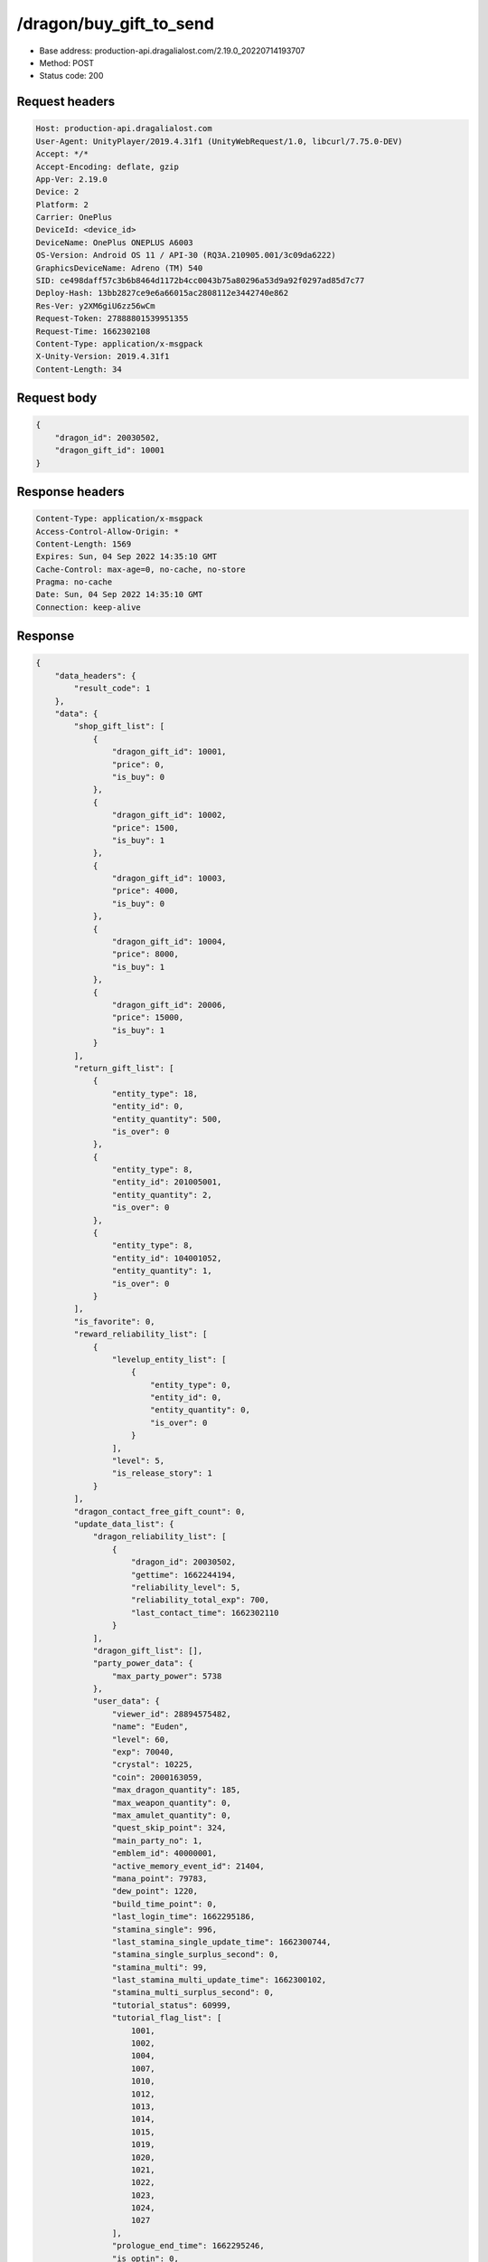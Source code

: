 /dragon/buy_gift_to_send
==================================================

- Base address: production-api.dragalialost.com/2.19.0_20220714193707
- Method: POST
- Status code: 200

Request headers
----------------

.. code-block:: text

	Host: production-api.dragalialost.com	User-Agent: UnityPlayer/2019.4.31f1 (UnityWebRequest/1.0, libcurl/7.75.0-DEV)	Accept: */*	Accept-Encoding: deflate, gzip	App-Ver: 2.19.0	Device: 2	Platform: 2	Carrier: OnePlus	DeviceId: <device_id>	DeviceName: OnePlus ONEPLUS A6003	OS-Version: Android OS 11 / API-30 (RQ3A.210905.001/3c09da6222)	GraphicsDeviceName: Adreno (TM) 540	SID: ce498daff57c3b6b8464d1172b4cc0043b75a80296a53d9a92f0297ad85d7c77	Deploy-Hash: 13bb2827ce9e6a66015ac2808112e3442740e862	Res-Ver: y2XM6giU6zz56wCm	Request-Token: 27888801539951355	Request-Time: 1662302108	Content-Type: application/x-msgpack	X-Unity-Version: 2019.4.31f1	Content-Length: 34

Request body
----------------

.. code-block:: json

	{
	    "dragon_id": 20030502,
	    "dragon_gift_id": 10001
	}

Response headers
----------------

.. code-block:: text

	Content-Type: application/x-msgpack	Access-Control-Allow-Origin: *	Content-Length: 1569	Expires: Sun, 04 Sep 2022 14:35:10 GMT	Cache-Control: max-age=0, no-cache, no-store	Pragma: no-cache	Date: Sun, 04 Sep 2022 14:35:10 GMT	Connection: keep-alive

Response
----------------

.. code-block:: json

	{
	    "data_headers": {
	        "result_code": 1
	    },
	    "data": {
	        "shop_gift_list": [
	            {
	                "dragon_gift_id": 10001,
	                "price": 0,
	                "is_buy": 0
	            },
	            {
	                "dragon_gift_id": 10002,
	                "price": 1500,
	                "is_buy": 1
	            },
	            {
	                "dragon_gift_id": 10003,
	                "price": 4000,
	                "is_buy": 0
	            },
	            {
	                "dragon_gift_id": 10004,
	                "price": 8000,
	                "is_buy": 1
	            },
	            {
	                "dragon_gift_id": 20006,
	                "price": 15000,
	                "is_buy": 1
	            }
	        ],
	        "return_gift_list": [
	            {
	                "entity_type": 18,
	                "entity_id": 0,
	                "entity_quantity": 500,
	                "is_over": 0
	            },
	            {
	                "entity_type": 8,
	                "entity_id": 201005001,
	                "entity_quantity": 2,
	                "is_over": 0
	            },
	            {
	                "entity_type": 8,
	                "entity_id": 104001052,
	                "entity_quantity": 1,
	                "is_over": 0
	            }
	        ],
	        "is_favorite": 0,
	        "reward_reliability_list": [
	            {
	                "levelup_entity_list": [
	                    {
	                        "entity_type": 0,
	                        "entity_id": 0,
	                        "entity_quantity": 0,
	                        "is_over": 0
	                    }
	                ],
	                "level": 5,
	                "is_release_story": 1
	            }
	        ],
	        "dragon_contact_free_gift_count": 0,
	        "update_data_list": {
	            "dragon_reliability_list": [
	                {
	                    "dragon_id": 20030502,
	                    "gettime": 1662244194,
	                    "reliability_level": 5,
	                    "reliability_total_exp": 700,
	                    "last_contact_time": 1662302110
	                }
	            ],
	            "dragon_gift_list": [],
	            "party_power_data": {
	                "max_party_power": 5738
	            },
	            "user_data": {
	                "viewer_id": 28894575482,
	                "name": "Euden",
	                "level": 60,
	                "exp": 70040,
	                "crystal": 10225,
	                "coin": 2000163059,
	                "max_dragon_quantity": 185,
	                "max_weapon_quantity": 0,
	                "max_amulet_quantity": 0,
	                "quest_skip_point": 324,
	                "main_party_no": 1,
	                "emblem_id": 40000001,
	                "active_memory_event_id": 21404,
	                "mana_point": 79783,
	                "dew_point": 1220,
	                "build_time_point": 0,
	                "last_login_time": 1662295186,
	                "stamina_single": 996,
	                "last_stamina_single_update_time": 1662300744,
	                "stamina_single_surplus_second": 0,
	                "stamina_multi": 99,
	                "last_stamina_multi_update_time": 1662300102,
	                "stamina_multi_surplus_second": 0,
	                "tutorial_status": 60999,
	                "tutorial_flag_list": [
	                    1001,
	                    1002,
	                    1004,
	                    1007,
	                    1010,
	                    1012,
	                    1013,
	                    1014,
	                    1015,
	                    1019,
	                    1020,
	                    1021,
	                    1022,
	                    1023,
	                    1024,
	                    1027
	                ],
	                "prologue_end_time": 1662295246,
	                "is_optin": 0,
	                "fort_open_time": 1662300102,
	                "create_time": 1662243929
	            },
	            "material_list": [
	                {
	                    "material_id": 104001052,
	                    "quantity": 1
	                },
	                {
	                    "material_id": 201005001,
	                    "quantity": 2
	                }
	            ],
	            "unit_story_list": [
	                {
	                    "unit_story_id": 210066011,
	                    "is_read": 0
	                }
	            ],
	            "functional_maintenance_list": []
	        },
	        "entity_result": {
	            "converted_entity_list": []
	        }
	    }
	}

Notes
------
